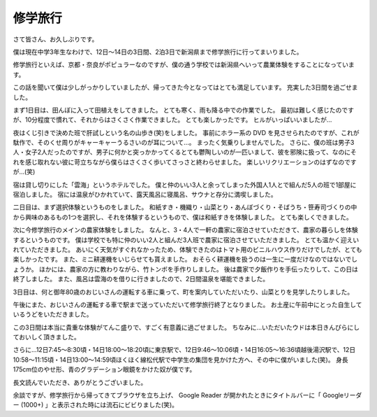修学旅行
========

さて皆さん、お久しぶりです。

僕は現在中学3年生なわけで、12日〜14日の3日間、2泊3日で新潟県まで修学旅行に行ってまいりました。

修学旅行といえば、京都・奈良がポピュラーなのですが、僕の通う学校では新潟県へいって農業体験をすることになっています。

この話を聞いて僕は少しがっかりしていましたが、帰ってきた今となってはとても満足しています。
充実した3日間を過ごせました。

まず1日目は、田んぼに入って田植えをしてきました。
とても寒く、雨も降る中での作業でした。
最初は難しく感じたのですが、10分程度で慣れて、それからはさくさく作業できました。
とても楽しかったです。
ヒルがいっぱいいましたが…

夜はくじ引きで決めた班で肝試しという名の山歩き(笑)をしました。
事前にホラー系の DVD を見させられたのですが、これが駄作で、そのくせ周りがキャーキャーうるさいのが耳について…。
まったく気乗りしませんでした。
さらに、僕の班は男子3人・女子2人だったのですが、男子に何かと突っかかってくるとても鬱陶しいのが一匹いまして、彼を邪険に扱って、なのにそれを感じ取れない彼に苛立ちながら僕らはさくさく歩いてさっさと終わらせました。
楽しいリクリエーションのはずなのですが…(笑)

宿は貸し切りにした「雲海」というホテルでした。
僕と仲のいい3人と余ってしまった外国人1人とで組んだ5人の班で1部屋に宿泊しました。
宿には温泉がひかれていて、露天風呂に寝風呂、サウナと存分に満喫しました。

二日目は、まず選択体験というものをしました。
和紙すき・機織り・山菜とり・あんぼづくり・そばうち・笹寿司づくりの中から興味のあるもの1つを選択し、それを体験するというもので、僕は和紙すきを体験しました。
とても楽しくできました。

次に今修学旅行のメインの農家体験をしました。
なんと、3・4人で一軒の農家に宿泊させていただきて、農家の暮らしを体験するというものです。
僕は学校でも特に仲のいい2人と組んだ3人班で農家に宿泊させていただきました。
とても温かく迎えいれていただきました。
あいにく天気がすぐれなかったため、体験できたのはトマト用のビニルハウス作りだけでしたが、とても楽しかったです。
また、ミニ耕運機をいじらせても貰えました。
おそらく耕運機を扱うのは一生に一度だけなのではないでしょうか。
ほかには、農家の方に教わりながら、竹トンボを手作りしました。
後は農家で夕飯作りを手伝ったりして、この日は終了しました。
また、風呂は雲海のを借りに行きましたので、2日間温泉を堪能できました。

3日目は、何と御年80歳のおじいさんの運転する車に乗って、町を案内していただいたり、山菜とりを見学したりしました。

午後にまた、おじいさんの運転する車で駅まで送っていただいて修学旅行終了となりました。
お土産に午前中にとった自生しているうどをいただきました。

この3日間は本当に貴重な体験がてんこ盛りで、すごく有意義に過ごせました。
ちなみに…いただいたウドは本日きんぴらにしておいしく頂きました。

さらに…12日7:45〜8:30頃・14日18:00〜18:20頃に東京駅で、12日9:46〜10:06頃・14日16:05〜16:36頃越後湯沢駅で、12日10:58〜11:15頃・14日13:00〜14:59頃ほくほく線松代駅で中学生の集団を見かけた方へ、その中に僕がいました(笑)。
身長175cm位のやせ形、青のグラデーション眼鏡をかけた奴が僕です。

長文読んでいただき、ありがとうございました。

余談ですが、修学旅行から帰ってきてブラウザを立ち上げ、 Google Reader が開かれたときにタイトルバーに「 Googleリーダー (1000+) 」と表示された時には流石にビビりました(笑)。
